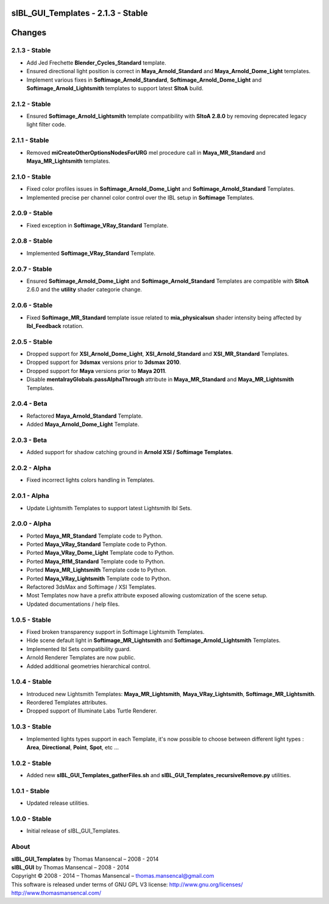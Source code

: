 sIBL_GUI_Templates - 2.1.3 - Stable
===================================

.. .changes

Changes
=======

2.1.3 - Stable
--------------

-  Add Jed Frechette **Blender_Cycles_Standard** template.
-  Ensured directional light position is correct in **Maya_Arnold_Standard** and **Maya_Arnold_Dome_Light** templates. 
-  Implement various fixes in **Softimage_Arnold_Standard**, **Softimage_Arnold_Dome_Light** and **Softimage_Arnold_Lightsmith** templates to support latest **SItoA** build. 

2.1.2 - Stable
--------------

-  Ensured **Softimage_Arnold_Lightsmith** template compatibility with **SItoA 2.8.0** by removing deprecated legacy light filter code.

2.1.1 - Stable
--------------

-  Removed **miCreateOtherOptionsNodesForURG** mel procedure call in **Maya_MR_Standard** and **Maya_MR_Lightsmith** templates.

2.1.0 - Stable
--------------

-  Fixed color profiles issues in **Softimage_Arnold_Dome_Light** and **Softimage_Arnold_Standard** Templates.
-  Implemented precise per channel color control over the IBL setup in **Softimage** Templates. 

2.0.9 - Stable
--------------

-  Fixed exception in **Softimage_VRay_Standard** Template.

2.0.8 - Stable
--------------

-  Implemented **Softimage_VRay_Standard** Template.

2.0.7 - Stable
--------------

-  Ensured **Softimage_Arnold_Dome_Light** and **Softimage_Arnold_Standard** Templates are compatible with **SItoA** 2.6.0 and the **utility** shader categorie change.

2.0.6 - Stable
--------------

-  Fixed **Softimage_MR_Standard** template issue related to **mia_physicalsun** shader intensity being affected by **Ibl_Feedback** rotation.

2.0.5 - Stable
--------------

-  Dropped support for **XSI_Arnold_Dome_Light**, **XSI_Arnold_Standard** and **XSI_MR_Standard** Templates.
-  Dropped support for **3dsmax** versions prior to **3dsmax 2010**.
-  Dropped support for **Maya** versions prior to **Maya 2011**.
-  Disable **mentalrayGlobals.passAlphaThrough** attribute in **Maya_MR_Standard** and **Maya_MR_Lightsmith** Templates.

2.0.4 - Beta
------------

-  Refactored **Maya_Arnold_Standard** Template.
-  Added **Maya_Arnold_Dome_Light** Template.

2.0.3 - Beta
------------

-  Added support for shadow catching ground in **Arnold XSI / Softimage Templates**.

2.0.2 - Alpha
--------------

-  Fixed incorrect lights colors handling in Templates.

2.0.1 - Alpha
--------------

-  Update Lightsmith Templates to support latest Lightsmith Ibl Sets.

2.0.0 - Alpha
--------------

-  Ported **Maya_MR_Standard** Template code to Python.
-  Ported **Maya_VRay_Standard** Template code to Python.
-  Ported **Maya_VRay_Dome_Light** Template code to Python.
-  Ported **Maya_RfM_Standard** Template code to Python.
-  Ported **Maya_MR_Lightsmith** Template code to Python.
-  Ported **Maya_VRay_Lightsmith** Template code to Python.
-  Refactored 3dsMax and Softimage / XSI Templates.
-  Most Templates now have a prefix attribute exposed allowing customization of the scene setup. 
-  Updated documentations / help files.

1.0.5 - Stable
--------------

-  Fixed broken transparency support in Softimage Lightsmith Templates.
-  Hide scene default light in **Softimage_MR_Lightsmith** and **Softimage_Arnold_Lightsmith** Templates.
-  Implemented Ibl Sets compatibility guard.
-  Arnold Renderer Templates are now public.
-  Added additional geometries hierarchical control.

1.0.4 - Stable
--------------

-  Introduced new Lightsmith Templates: **Maya_MR_Lightsmith**, **Maya_VRay_Lightsmith**, **Softimage_MR_Lightsmith**.
-  Reordered Templates attributes.
-  Dropped support of Illuminate Labs Turtle Renderer.

1.0.3 - Stable
--------------

-  Implemented lights types support in each Template, it's now possible to choose between different light types : **Area**, **Directional**, **Point**, **Spot**, etc ...

1.0.2 - Stable
--------------

-  Added new **sIBL_GUI_Templates_gatherFiles.sh** and **sIBL_GUI_Templates_recursiveRemove.py** utilities.

1.0.1 - Stable
--------------

-  Updated release utilities.

1.0.0 - Stable
--------------

-  Initial release of sIBL_GUI_Templates.

.. .about

About
-----

| **sIBL_GUI_Templates** by Thomas Mansencal – 2008 - 2014
| **sIBL_GUI** by Thomas Mansencal – 2008 - 2014
| Copyright © 2008 - 2014 – Thomas Mansencal – `thomas.mansencal@gmail.com <mailto:thomas.mansencal@gmail.com>`_
| This software is released under terms of GNU GPL V3 license: http://www.gnu.org/licenses/
| `http://www.thomasmansencal.com/ <http://www.thomasmansencal.com/>`_